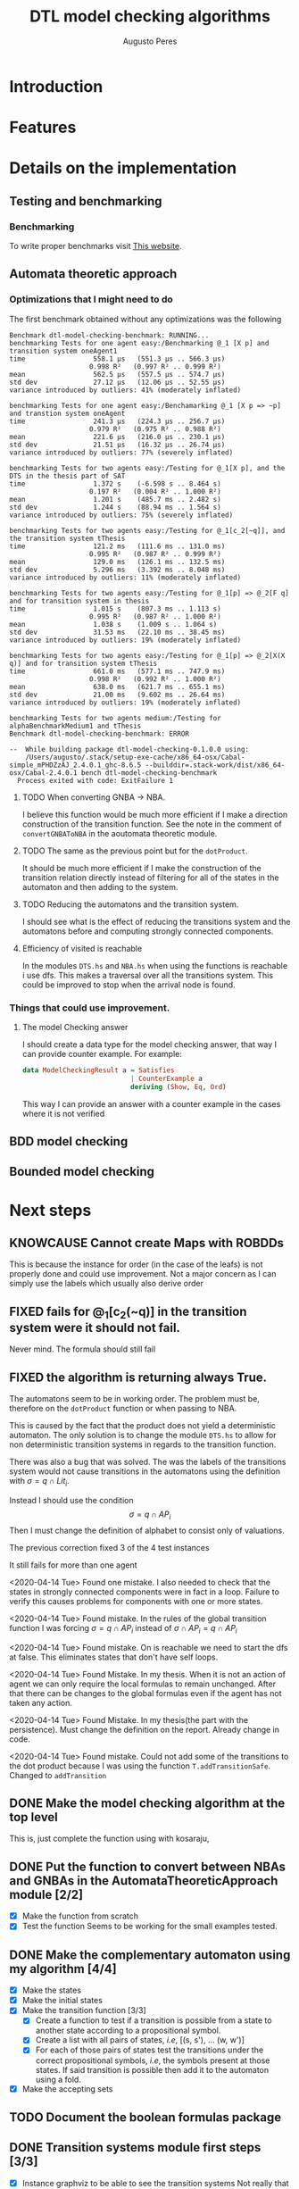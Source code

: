 #+TITLE: DTL model checking algorithms
#+AUTHOR: Augusto Peres

* Introduction

* Features

* Details on the implementation

** Testing and benchmarking 

*** Benchmarking
    To write proper benchmarks visit [[http://taylor.fausak.me/2014/03/04/haskeleton-a-haskell-project-skeleton/#setup][This website]].

** Automata theoretic approach

*** Optimizations that I might need to do

    The first benchmark obtained without any optimizations was the following
    #+BEGIN_SRC shell
    Benchmark dtl-model-checking-benchmark: RUNNING...
    benchmarking Tests for one agent easy:/Benchmarking @_1 [X p] and transition system oneAgent1
    time                 558.1 μs   (551.3 μs .. 566.3 μs)
                        0.998 R²   (0.997 R² .. 0.999 R²)
    mean                 562.5 μs   (557.5 μs .. 574.7 μs)
    std dev              27.12 μs   (12.06 μs .. 52.55 μs)
    variance introduced by outliers: 41% (moderately inflated)

    benchmarking Tests for one agent easy:/Benchamarking @_1 [X p => ~p] and transtion system oneAgent
    time                 241.3 μs   (224.3 μs .. 256.7 μs)
                        0.979 R²   (0.975 R² .. 0.988 R²)
    mean                 221.6 μs   (216.0 μs .. 230.1 μs)
    std dev              21.51 μs   (16.32 μs .. 26.74 μs)
    variance introduced by outliers: 77% (severely inflated)

    benchmarking Tests for two agents easy:/Testing for @_1[X p], and the DTS in the thesis part of SAT
    time                 1.372 s    (-6.598 s .. 8.464 s)
                        0.197 R²   (0.004 R² .. 1.000 R²)
    mean                 1.201 s    (485.7 ms .. 2.482 s)
    std dev              1.244 s    (88.94 ms .. 1.564 s)
    variance introduced by outliers: 75% (severely inflated)

    benchmarking Tests for two agents easy:/Testing for @_1[c_2[~q]], and the transition system tThesis
    time                 121.2 ms   (111.6 ms .. 131.0 ms)
                        0.995 R²   (0.987 R² .. 0.999 R²)
    mean                 129.0 ms   (126.1 ms .. 132.5 ms)
    std dev              5.296 ms   (3.392 ms .. 8.048 ms)
    variance introduced by outliers: 11% (moderately inflated)

    benchmarking Tests for two agents easy:/Testing for @_1[p] => @_2[F q] and for transition system in thesis
    time                 1.015 s    (807.3 ms .. 1.113 s)
                        0.995 R²   (0.987 R² .. 1.000 R²)
    mean                 1.038 s    (1.009 s .. 1.064 s)
    std dev              31.53 ms   (22.10 ms .. 38.45 ms)
    variance introduced by outliers: 19% (moderately inflated)

    benchmarking Tests for two agents easy:/Testing for @_1[p] => @_2[X(X q)] and for transition system tThesis
    time                 661.0 ms   (577.1 ms .. 747.9 ms)
                        0.998 R²   (0.992 R² .. 1.000 R²)
    mean                 638.0 ms   (621.7 ms .. 655.1 ms)
    std dev              21.00 ms   (9.602 ms .. 26.64 ms)
    variance introduced by outliers: 19% (moderately inflated)

    benchmarking Tests for two agents medium:/Testing for alphaBenchmarkMedium1 and tThesis
    Benchmark dtl-model-checking-benchmark: ERROR

    --  While building package dtl-model-checking-0.1.0.0 using:
        /Users/augusto/.stack/setup-exe-cache/x86_64-osx/Cabal-simple_mPHDZzAJ_2.4.0.1_ghc-8.6.5 --builddir=.stack-work/dist/x86_64-osx/Cabal-2.4.0.1 bench dtl-model-checking-benchmark
      Process exited with code: ExitFailure 1
    #+END_SRC

**** TODO When converting GNBA -> NBA.
   I believe this function would be much more efficient if I make a direction
   construction of the transition function.
   See the note in the comment of ~convertGNBAToNBA~ in the aoutomata theoretic module.

**** TODO The same as the previous point but for the ~dotProduct~. 
     It should be much more efficient if I make the construction of the
     transition relation directly instead of filtering for all of the states in
     the automaton and then adding to the system. 

**** TODO Reducing the automatons and the transition system.
     I should see what is the effect of reducing the transitions system and the
     automatons before and computing strongly connected components.

**** Efficiency of visited is reachable
     In the modules ~DTS.hs~ and ~NBA.hs~ when using the functions is reachable
     i use dfs. This makes a traversal over all the transitions system. This
     could be improved to stop when the arrival node is found.

*** Things that could use improvement.

**** The model Checking answer
     I should create a data type for the model checking answer, that way I can
     provide counter example. For example:

     #+BEGIN_SRC haskell
     data ModelCheckingResult a = Satisfies
                                | CounterExample a
                                deriving (Show, Eq, Ord)
     #+END_SRC

     This way I can provide an answer with a counter example in the cases where
     it is not verified

** BDD model checking 

** Bounded model checking

* Next steps

** KNOWCAUSE Cannot create Maps with ROBDDs 
   This is because the instance for order (in the case of the leafs) is not
   properly done and could use improvement. Not a major concern as I can simply
   use the labels which usually also derive order 

** FIXED fails for @_1[c_2(~q)] in the transition system were it should not fail. 
   CLOSED: [2020-04-14 Tue 17:30]
   Never mind. The formula should still fail

** FIXED the algorithm is returning always True.
   CLOSED: [2020-04-14 Tue 17:21]
   The automatons seem to be in working order. The problem must be, therefore on
   the ~dotProduct~ function or when passing to NBA.

   This is caused by the fact that the product does not yield a deterministic
   automaton. The only solution is to change the module ~DTS.hs~ to allow for
   non deterministic transition systems in regards to the transition function.

   There was also a bug that was solved. The was the labels of the transitions
   system would not cause transitions in the automatons using the definition
   with $\sigma = q \cap Lit_i$.

   Instead I should use the condition
   $$\sigma = q \cap AP_i$$
   Then I must change the definition of alphabet to consist only of valuations.

   The previous correction fixed 3 of the 4 test instances

   It still fails for more than one agent

   <2020-04-14 Tue> Found one mistake. I also needed to check that the states in
   strongly connected components were in fact in a loop. Failure to verify this
   causes problems for components with one or more states. 

   <2020-04-14 Tue> Found mistake. In the rules of the global transition
   function I was forcing $\sigma = q \cap AP_i$ instead of $\sigma \cap AP_i =
   q \cap AP_i$

   <2020-04-14 Tue> Found mistake. On is reachable we need to start the dfs at
   false. This eliminates states that don't have self loops.

   <2020-04-14 Tue> Found Mistake. In my thesis. When it is not an action of
   agent we can only require the local formulas to remain unchanged. After that
   there can be changes to the global formulas even if the agent has not taken
   any action.

   <2020-04-14 Tue> Found Mistake. In my thesis(the part with the persistence).
   Must change the definition on the report. Already change in code.

   <2020-04-14 Tue> Found mistake. Could not add some of the transitions to the
   dot product because I was using the function ~T.addTransitionSafe~. Changed
   to ~addTransition~


** DONE Make the model checking algorithm at the top level
   CLOSED: [2020-04-13 Mon 18:57]
   This is, just complete the function using with kosaraju,
 
** DONE Put the function to convert between NBAs and GNBAs in the AutomataTheoreticApproach module [2/2]
   CLOSED: [2020-04-14 Tue 20:57]
   - [X] Make the function from scratch
   - [X] Test the function
     Seems to be working for the small examples tested.

** DONE Make the complementary automaton using my algorithm [4/4]
   CLOSED: [2020-04-10 Fri 15:09]
   - [X] Make the states
   - [X] Make the initial states
   - [X] Make the transition function [3/3]
     - [X] Create a function to test if a transition is possible from a state to
       another state according to a propositional symbol.
     - [X] Create a list with all pairs of states, /i.e/, [(s, s'), ... (w, w')]
     - [X] For each of those pairs of states test the transitions under the
       correct propositional  symbols, /i.e/, the symbols present at those
       states. If said transition is possible then add it to the automaton using
       a fold.
   - [X] Make the accepting sets

** TODO Document the boolean formulas package

** DONE Transition systems module first steps [3/3]
   CLOSED: [2020-04-20 Mon 18:23]
   - [X] Instance graphviz to be able to see the transition systems
     Not really that important and difficult to do because of the constructors
     I can ignore the constructors and just use show on everything. Then, in the
     module, ModelCheckingAppraoch.hs I instance the show properly for all the
     types used.
     ([[file+sys:~/Documents/universidade/MMA/tese-talvez/DTL-Model-Checking/dtl-model-checking/src/DTS.hs][file-here)]]
   - [X] Make manipulation function for states and transitions [2/2]
     - [X] Adding states
     - [X] Adding transitions
   - [X] Function for strongly connected components. This is fundamental for the
     persistence property verification.
     NOTE: This will be pretty much the same
     as the functions for the NBA module. Maybe I can instance a class for both
     of them.
     checking
**** FIXED When using kosaraju
     CLOSED: [2020-04-05 Sun 20:27]
     Does not work property for the transition system ~s = [1, 2, 3, 4]~ with
     transition relation ~3 -a-> 4~ ~4 -a-> 1~.
     NOTE: This probably also implies that there is a BUG in the module for the NBA 

     This is caused by a bad implementation of the algorithm.
     Possible fix: +instead of dfs, I should use the visit subroutine presented in+
     +Wikipedia. Challenging because there is no state in haskell.+     

     This was not necessary, I just needed to change the function ~makeOrder~ to
     prepend /i.e/, ~makeOrder dfs ++ order~. Tested on all the automaton test
     instances and it worked

** TODO Making a function that generates random DTS to be used in model
   NOTE: That this function should preserve all the rules for the transition
   relation. Also note that, in our implementation, we are assuming that the
   transition relation is deterministic. Caution when implementing this in a
   random way.


** DONE The algorithm Exists for binary decision diagrams 
   CLOSED: [2020-04-03 Fri 11:36] DEADLINE: <2020-04-03 Fri>
   
** DONE Start working on the implementation of distributed transition systems
   CLOSED: [2020-04-03 Fri 12:03]

** DONE Make the PRIME functions work for something  other than strings. 
   CLOSED: [2020-04-06 Mon 21:22]
   I do not really need this in the ROBDD.hs module. I can implement the
   functions like image, prime... In the module responsible for the symbolic
   model checking problem.

** DONE Adding transitions in a safe way. 
   CLOSED: [2020-04-05 Sun 16:55]
   Just create checks to see if the transition is possible. Then create
   function like ~addTransitionSafe~.

* Things I am not totally happy about 


** In the algorithm restrict
   I should have the option to return a bdd with something else other than ~Int~
   type.
   Possible fix. I could always change the labels of the binary decision
   diagrams to always be ~Int~. This would prevent me from having all that work
   with orders.

** When using ~Data.Set~ I have to jump back and forth using ~fromList~ and ~toList~
   Maybe I should change the implementation of the distributed transition
   systems to work over lists instead. This would even make it more similar to
   the implementation of the automatons.

